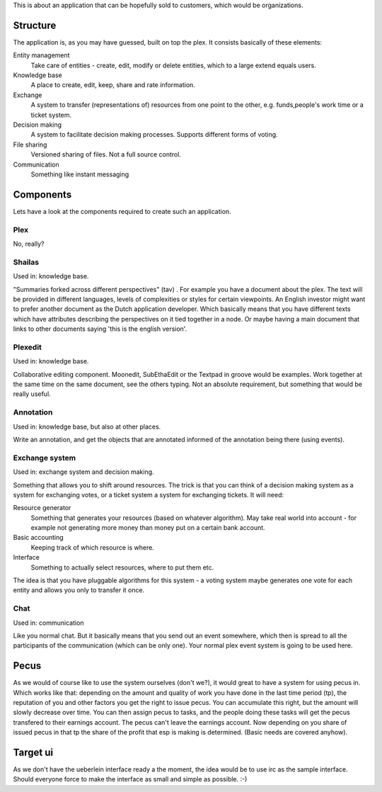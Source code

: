 This is about an application that can be hopefully sold to customers,
which would be organizations. 

Structure
=========

The application is, as you may have guessed, built on top the plex. It
consists basically of these elements:

Entity management
  Take care of entities - create, edit, modify or delete entities,
  which to a large extend equals users.

Knowledge base
  A place to create, edit, keep, share and rate information.

Exchange
  A system to transfer (representations of) resources from one point
  to the other, e.g. funds,people's work time or a ticket system.

Decision making
  A system to facilitate decision making processes. Supports different
  forms of voting.  

File sharing
  Versioned sharing of files. Not a full source control. 

Communication
  Something like instant messaging


Components
==========

Lets have a look at the components required to create such an application.

Plex
----

No, really? 


Shailas
-------

Used in: knowledge base.

"Summaries forked across different perspectives" (tav) . For example
you have a document about the plex. The text will be provided in
different  languages, levels of complexities or styles for certain 
viewpoints. An English investor might want to prefer another document 
as the Dutch application developer.
Which basically means that you have different texts which have
attributes describing the perspectives on it tied together in a node.
Or maybe having a main document that links to other documents saying
'this is the english version'.

Plexedit
--------

Used in: knowledge base.

Collaborative editing component. Moonedit, SubEthaEdit or the Textpad
in groove would be examples. Work together at the same time on the
same document, see the others typing. Not an absolute requirement, but
something that would be really useful.


Annotation
----------

Used in: knowledge base, but also at other places.

Write an annotation, and get the objects that are annotated informed
of the annotation being there (using events).


Exchange system
---------------

Used in: exchange system and decision making.


Something that allows you to shift around resources. The trick is that
you can think of a decision making system as a system for exchanging
votes, or a ticket system a system for exchanging tickets. It will
need:

Resource generator
  Something that generates your resources (based on whatever
  algorithm). May take real world into account - for example not
  generating more money than money put on a certain bank account.

Basic accounting
  Keeping track of which resource is where.

Interface
  Something to actually select resources, where to put them etc.

The idea is that you have pluggable algorithms for this system  - a
voting system maybe generates one vote for each entity and allows you
only to transfer it once.


Chat
----

Used in: communication

Like you normal chat. But it basically means that you send out an
event somewhere, which then is spread to all the participants of the
communication (which can be only one). Your normal plex event system
is going to be used here. 

Pecus
=====

As we would of course like to use the system ourselves (don't we?), it
would great to have a system for using pecus in. Which works like
that: depending on the amount and quality of work you have done in the
last time period (tp), the reputation of you and other factors you get 
the right to issue pecus. You can accumulate this right, but the
amount will slowly decrease over time. You can then assign pecus to
tasks, and the people doing these tasks will get the pecus transfered
to their earnings account. The pecus can't leave the earnings account.
Now depending on you share of issued pecus in that tp the share of the
profit that esp is making is determined. (Basic needs are covered anyhow).

Target ui
=========

As we don't have the ueberlein interface ready a the moment, the idea
would be to use irc as the sample interface. Should everyone force to
make the interface as small and simple as possible. :-)


